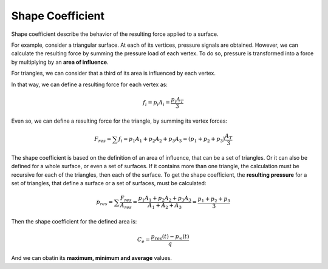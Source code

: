 *****************
Shape Coefficient
*****************

Shape coefficient describe the behavior of the resulting force applied to a surface.

For example, consider a triangular surface.
At each of its vertices, pressure signals are obtained.
However, we can calculate the resulting force by summing the pressure load of each vertex.
To do so, pressure is transformed into a force by multiplying by an **area of influence**.

For triangles, we can consider that a third of its area is influenced by each vertex.

.. image:: /_static/pressure/triangle_area.png
    :width: 50 %
    :align: center

In that way, we can define a resulting force for each vertex as:

.. math::
   f_{i} = p_{i} A_{i} = \frac{p_{i} A_{T}}{3}

Even so, we can define a resulting force for the triangle, by summing its vertex forces:

.. math::
   F_{res} = \sum{f_{i}} = p_{1} A_{1} + p_{2} A_{2} + p_{3} A_{3} = (p_{1} + p_{2} + p_{3}) \frac{A_{T}}{3}

The shape coefficient is based on the definition of an area of influence, that can be a set of triangles.
Or it can also be defined for a whole surface, or even a set of surfaces.
If it contains more than one triangle, the calculation must be recursive for each of the triangles, then each of the surface.
To get the shape coefficient, the **resulting pressure** for a set of triangles, that define a surface or a set of surfaces, must be calculated:

.. math::
   p_{res} = \sum{\frac{F_{res}}{A_{res}}} = \frac{p_{1} A_{1} + p_{2} A_{2} + p_{3} A_{3}}{A_{1} + A_{2} + A_{3}} = \frac{p_{1} + p_{2} + p_{3}}{3}

Then the shape coefficient for the defined area is:

.. math::
   C_{e} = \frac{p_{res}(t) - p_{\infty}(t)}{q}

And we can obatin its **maximum, minimum and average** values.